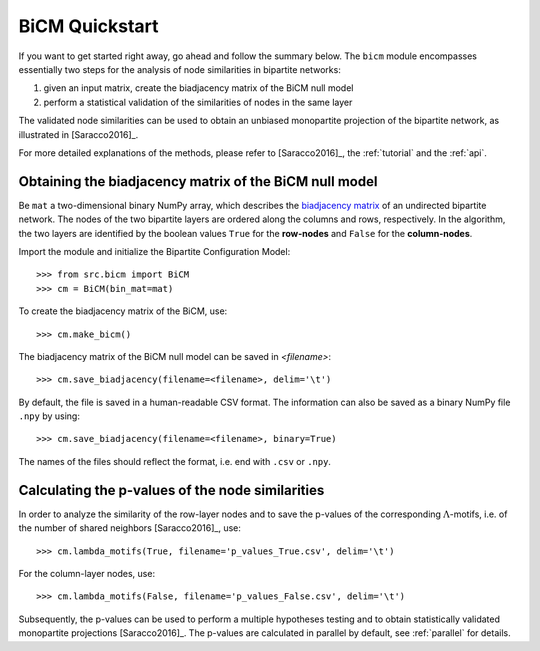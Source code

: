 BiCM Quickstart
===============

If you want to get started right away, go ahead and follow the summary below.  The ``bicm`` module encompasses essentially two steps for the analysis of node similarities in bipartite networks:

#. given an input matrix, create the biadjacency matrix of the BiCM null model
#. perform a statistical validation of the similarities of nodes in the same
   layer

The validated node similarities can be used to obtain an unbiased monopartite projection of the bipartite network, as illustrated in [Saracco2016]_.

For more detailed explanations of the methods, please refer to [Saracco2016]_, the :ref:`tutorial` and the :ref:`api`.

Obtaining the biadjacency matrix of the BiCM null model
--------------------------------------------------------------------------------

Be ``mat`` a two-dimensional binary NumPy array, which describes the
`biadjacency matrix
<https://en.wikipedia.org/w/index.php?title=Adjacency_matrix&oldid=751840428#Adjacency_matrix_of_a_bipartite_graph>`_
of an undirected bipartite network. The nodes of the two bipartite layers are
ordered along the columns and rows, respectively. In the algorithm, the two
layers are identified by the boolean values ``True`` for the **row-nodes** and
``False`` for the **column-nodes**.

Import the module and initialize the Bipartite Configuration Model::

    >>> from src.bicm import BiCM
    >>> cm = BiCM(bin_mat=mat)

To create the biadjacency matrix of the BiCM, use::

    >>> cm.make_bicm()

The biadjacency matrix of the BiCM null model can be saved in *<filename>*::

    >>> cm.save_biadjacency(filename=<filename>, delim='\t')

By default, the file is saved in a human-readable CSV format. The information can also be saved as a binary NumPy file ``.npy`` by using::

    >>> cm.save_biadjacency(filename=<filename>, binary=True)

The names of the files should reflect the format, i.e. end with ``.csv`` or ``.npy``.

Calculating the p-values of the node similarities
--------------------------------------------------------------------------------

In order to analyze the similarity of the row-layer nodes and to save the
p-values of the corresponding :math:`\Lambda`-motifs, i.e. of the number of
shared neighbors [Saracco2016]_, use::

    >>> cm.lambda_motifs(True, filename='p_values_True.csv', delim='\t')

For the column-layer nodes, use::

    >>> cm.lambda_motifs(False, filename='p_values_False.csv', delim='\t')

Subsequently, the p-values can be used to perform a multiple hypotheses testing
and to obtain statistically validated monopartite projections [Saracco2016]_.
The p-values are calculated in parallel by default, see :ref:`parallel` for
details.

